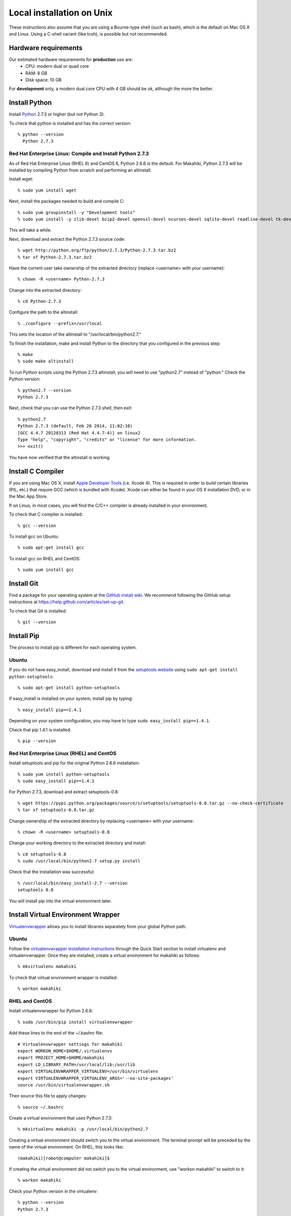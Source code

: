 .. _section-installation-makahiki-local-unix:

Local installation on Unix
==========================

These instructions also assume that you are using a Bourne-type shell (such as bash),
which is the default on Mac OS X and Linux. Using a C-shell variant
(like tcsh), is possible but not recommended.

Hardware requirements
---------------------

Our estimated hardware requirements for **production** use are:
  * CPU:  modern dual or quad core
  * RAM: 8 GB
  * Disk space: 10 GB

For **development** only, a modern dual core CPU with 4 GB should be ok, although the more the better.

Install Python
--------------

Install `Python`_ 2.7.3 or higher (but not Python 3).

To check that python is installed and has the correct version::

  % python --version 
    Python 2.7.3

Red Hat Enterprise Linux: Compile and Install Python 2.7.3
**********************************************************

As of Red Hat Enterprise Linux (RHEL 6) and CentOS 6, Python 2.6.6 is the default. 
For Makahiki, Python 2.7.3 will be installed by compiling Python from scratch and 
performing an altinstall.

Install wget::

  % sudo yum install wget

Next, install the packages needed to build and compile C::

  % sudo yum groupinstall -y "Development tools"
  % sudo yum install -y zlib-devel bzip2-devel openssl-devel ncurses-devel sqlite-devel readline-devel tk-devel
  
This will take a while.

Next, download and extract the Python 2.7.3 source code::

  % wget http://python.org/ftp/python/2.7.3/Python-2.7.3.tar.bz2
  % tar xf Python-2.7.3.tar.bz2
  
Have the current user take ownership of the extracted directory (replace <username> with your username)::

  % chown -R <username> Python-2.7.3
  
Change into the extracted directory::

  % cd Python-2.7.3

Configure the path to the altinstall::

  % ./configure --prefix=/usr/local
  
This sets the location of the altinstall to "/usr/local/bin/python2.7."

To finish the installation, make and install Python to the directory that you configured in the previous step::

  % make
  % sudo make altinstall

To run Python scripts using the Python 2.7.3 altinstall, you will need to use "python2.7"
instead of "python." Check the Python version::

  % python2.7 --version
  Python 2.7.3
  
Next, check that you can use the Python 2.7.3 shell, then exit::
  
  % python2.7
  Python 2.7.3 (default, Feb 26 2014, 11:02:10)
  [GCC 4.4.7 20120313 (Red Hat 4.4.7-4)] on linux2
  Type "help", "copyright", "credits" or "license" for more information.
  >>> exit()

You have now verified that the altinstall is working.

Install C Compiler
------------------

If you are using Mac OS X, install
`Apple Developer Tools`_ (i.e. Xcode 4). This is required in order to 
build certain libraries (PIL, etc.) that require GCC (which is bundled with
Xcode). Xcode can either be found in your OS X installation DVD, or in the Mac
App Store.

If on Linux, in most cases, you will find the C/C++ compiler is already installed in your environment.

To check that C compiler is installed::

  % gcc --version 

To install gcc on Ubuntu::

  % sudo apt-get install gcc
  
To install gcc on RHEL and CentOS::

  % sudo yum install gcc

Install Git
-----------

Find a package for your operating system at the `GitHub install
wiki`_. We recommend following the GitHub setup instructions at https://help.github.com/articles/set-up-git.

To check that Git is installed::

  % git --version 


Install Pip
-----------

The process to install pip is different for each operating system.

Ubuntu
******

If you do not have easy_install, download and install it from the 
`setuptools website`_ using ``sudo apt-get install python-setuptools``::

  % sudo apt-get install python-setuptools

If easy_install is installed on your system, install pip by typing::

  % easy_install pip==1.4.1

Depending on your system configuration, you may 
have to type ``sudo easy_install pip==1.4.1``. 

Check that pip 1.4.1 is installed::

  % pip --version 

Red Hat Enterprise Linux (RHEL) and CentOS
******************************************

Install setuptools and pip for the original Python 2.6.6 installation::

  % sudo yum install python-setuptools
  % sudo easy_install pip==1.4.1

For Python 2.7.3, download and extract setuptools-0.8::

  % wget https://pypi.python.org/packages/source/s/setuptools/setuptools-0.8.tar.gz --no-check-certificate
  % tar xf setuptools-0.8.tar.gz
  
Change ownership of the extracted directory by replacing <username> with your username::
  
  % chown -R <username> setuptools-0.8
  
Change your working directory to the extracted directory and install::

  % cd setuptools-0.8
  % sudo /usr/local/bin/python2.7 setup.py install
  
Check that the installation was successful::

  % /usr/local/bin/easy_install-2.7 --version
  setuptools 0.8
  
You will install pip into the virtual environment later.

Install Virtual Environment Wrapper
-----------------------------------

`Virtualenvwrapper`_ allows you to install libraries separately from your global Python path.

Ubuntu
******
Follow the `virtualenvwrapper installation instructions`_ through the Quick Start section to install virtualenv and virtualenvwrapper. Once they are installed, create a virtual environment for makahiki as follows::

  % mkvirtualenv makahiki

To check that virtual environment wrapper is installed::

  % workon makahiki

RHEL and CentOS
***************

Install virtualenvwrapper for Python 2.6.6::

  % sudo /usr/bin/pip install virtualenvwrapper

Add these lines to the end of the ~/.bashrc file::

  # Virtualenvwrapper settings for makahiki
  export WORKON_HOME=$HOME/.virtualenvs
  export PROJECT_HOME=$HOME/makahiki
  export LD_LIBRARY_PATH=/usr/local/lib:/usr/lib
  export VIRTUALENVWRAPPER_VIRTUALENV=/usr/bin/virtualenv
  export VIRTUALENVWRAPPER_VIRTUALENV_ARGS='--no-site-packages'
  source /usr/bin/virtualenvwrapper.sh
  
Then source this file to apply changes::

  % source ~/.bashrc

Create a virtual environment that uses Python 2.7.3::

  % mkvirtualenv makahiki -p /usr/local/bin/python2.7

Creating a virtual environment should switch you to the virtual environment.
The terminal prompt will be preceded by the name of the virtual environment.
On RHEL, this looks like::

  (makahiki)[robot@computer makahiki]$

If creating the virtual environment did not switch you to the virtual
environment, use "workon makahiki" to switch to it::

  % workon makahiki

Check your Python version in the virtualenv::

  % python --version
  Python 2.7.3

.. note:: Any commands run with root privileges (``sudo python``) will use the default 
   Python 2.6.6, not Python 2.7.3. 

Next, uninstall the pip version in the virtual environment, and install pip==1.4.1 instead::

  % pip uninstall pip
  % easy_install pip==1.4.1
   
Install Python Imaging Library
------------------------------

Makahiki requires the `Python Imaging Library`_ (PIL).

Mac OS X
********

We have found `Homebrew`_ to be the most reliable way to install PIL.
Once Homebrew is installed, install PIL by typing::

  % brew install pil

Ubuntu
******

In Ubuntu, install PIL by typing::

  % sudo apt-get install -y python-imaging python-dev libjpeg-dev

Make sure you have both libjpeg (for JPEG) and zlib (for PNG) in the /usr/lib directory. If not, you can make the symbolic link there.

To make the symbolic links in a 32-bit Ubuntu OS::

  % sudo ln -s /usr/lib/i386-linux-gnu/libjpeg.so /usr/lib/libjpeg.so
  % sudo ln -s /usr/lib/i386-linux-gnu/libz.so /usr/lib/libz.so

To make the symbolic links in a 64-bit Ubuntu OS::

  % sudo ln -s /usr/lib/x86_64-linux-gnu/libjpeg.so /usr/lib/libjpeg.so
  % sudo ln -s /usr/lib/x86_64-linux-gnu/libz.so /usr/lib/libz.so
  
RHEL and CentOS
***************
  
In RHEL and CentOS, install PIL by typing::

  % sudo yum install -y python-imaging python-devel libjpeg-devel zlib-devel

Make sure you have both libjpeg (for JPEG) and zlib (for PNG) in the /usr/lib directory. If not, you can make the symbolic link there.

A 32-bit RHEL or CentOS OS should have symbolic links for libz.so and libjpeg.so in /usr/lib 
created during installation.

If you have a 64-bit RHEL or CentOS OS, you will need to create the symbolic links manually::

  % sudo ln -s /usr/lib64/libjpeg.so /usr/lib/libjpeg.so
  % sudo ln -s /usr/lib64/libz.so /usr/lib/libz.so 

Install PostgreSQL
------------------

Makahiki uses `PostgreSQL`_ as its standard backend database. We recommend version 9.1.3.

Mac OS X
********
Note that on Mac OS X, the installer will need to make changes in the
``sysctl`` settings and a reboot before installation can proceed. 

Ubuntu
******

On Ubuntu, install the latest version of PostgreSQL 9.1, and install libpq-dev::

  % sudo apt-get install -y postgresql-9.1 libpq-dev

RHEL and CentOS
***************
  
On RHEL and CentOS, install the pgdg91 repository, then install the latest version of 
Postgresql 9.1 and related packages.

.. note:: 
   Ignore the following warning when running ``sudo rpm -i``::

     warning: /var/tmp/rpm-tmp.Mgcm3P: Header V4 DSA/SHA1 Signature, key ID 442df0f8:NOKEY

On i386 (32-bit) systems::

  % sudo rpm -i http://yum.postgresql.org/9.1/redhat/rhel-6-i386/pgdg-redhat91-9.1-5.noarch.rpm
  % sudo yum install -y postgresql91-server postgresql91-contrib postgresql91-devel

On x86_64 (64-bit) systems::

  % sudo rpm -i http://yum.postgresql.org/9.1/redhat/rhel-6-x86_64/pgdg-redhat91-9.1-5.noarch.rpm
  % sudo yum install -y postgresql91-server postgresql91-contrib postgresql91-devel
  
Next, whether you are on an i386 or x86_64 system, initialize the database and start the server::

  % sudo service postgresql-9.1 initdb
  % sudo chkconfig postgresql-9.1 on

After Installation
******************

Once installed, use "which" to check that your PostgreSQL installation's bin/ directory is on
$PATH so that ``pg_config`` and ``psql`` are defined::

  % which pg_config
  % which psql

RHEL and CentOS users will see errors here. If you are a RHEL or CentOS user, you will 
add the bin/ directory to the PATH in a later step.

Next, you will need to configure authentication for the "postgres" database user.   

During development, a simple way to configure authentication is to make the postgres user
"trusted" locally.  This means that local processes such as Makahiki can connect to the
database server as the user postgres without authentication. To configure this way, edit
the pg_hba.conf file and change::

  local all postgres ident

to:: 

  local all postgres trust

The first line might be: "local all postgres peer". Change it to "local all postgres trust". 

If you update the pg_hba.conf file you will have to restart the postgres server.

Ubuntu
******

The pg_hba.conf file is located in /etc/postgresql/9.1/main/pg_hba.conf and 
must be opened with ``sudo``. Edit it to match the examples below:: 

  # Database administrative login by Unix domain socket
  local   all             postgres                                trust
  
  # TYPE  DATABASE        USER            ADDRESS                 METHOD
  
  # "local" is for Unix domain socket connections only
  local   all             all                                     trust
  # IPv4 local connections:
  host    all             all             127.0.0.1/32            md5
  # IPv6 local connections:
  host    all             all             ::1/128                 md5

Restart the server after updating pg_hba.conf::

  % /etc/init.d/postgresql restart

or::

  % sudo /etc/init.d/postgresql restart

RHEL and CentOS
***************

The pg_hba.conf file is located in /var/lib/pgsql/9.1/data/pg_hba.conf and 
must be opened with ``sudo``. Edit it to match the examples below::

  # TYPE  DATABASE        USER            ADDRESS                 METHOD
  # "local" is for Unix domain socket connections only
  local   all             all                                     trust
  # IPv4 local connections:
  host    all             all             127.0.0.1/32            md5
  # IPv6 local connections:
  host    all             all             ::1/128                 md5

Restart the server after updating pg_hba.conf::

  % sudo service postgresql-9.1 restart

All Platforms
*************

Alternatively, you can create a .pgpass file containing the credentials for the user postgres. See
the PostgreSQL documentation for more information on the .pgpass file.

To check that PostgresSQL is installed and configured with "trusted" locally::

  % psql -U postgres

It should not prompt you for a password.

This will open the postgres command prompt. Use the command ``\q`` to exit.

Install Memcache
----------------

Makahiki can optionally use `Memcache`_ to improve performance, especially in the
production environment.  To avoid the need for alternative configuration files, we require
local installations to install Memcache and an associated library even if developers aren't
intending to use it.

Mac OS X
********
On Mac OS X, if you have installed `Homebrew`_, you can install these by typing::

  % brew install memcached
  % brew install libmemcached

Linux
*****
Linux users will need to download and build libmemcached from source. Start by installing memcached.

Ubuntu users::

  % sudo apt-get install -y memcached

RHEL and CentOS users::

  % sudo yum install -y memcached

Next, install packages needed to build libmemcached-0.53 from source.

Ubuntu users::

  % sudo apt-get install -y build-essential g++ libcloog-ppl-dev libcloog-ppl0

RHEL and CentOS users: If you have been following this guide, you should already have 
performed a groupinstall of all packages in "Development tools." 

If you did not, use the below command to do it now::

  % sudo yum groupinstall -y "Development tools"

Next, for Ubuntu, RHEL, and CentOS, download the source code and extract the archive::
 
  % wget http://launchpad.net/libmemcached/1.0/0.53/+download/libmemcached-0.53.tar.gz
  % tar xzvf libmemcached-0.53.tar.gz

.. warning:: Do not download and extract the source code in a directory that is synchronized with a Windows 
   file system. This will cause the libmemcached-0.53 installation process to fail to create hard 
   links and symbolic links during installation.
   

Switch into the extracted directory, then configure, make, and make install::
  
  % cd libmemcached-0.53 
  % ./configure
  % make
  % sudo make install
  
Finally, check the location of the libmemcached.so library:: 

  % stat /usr/local/lib/libmemcached.so

If libmemcached.so is found successfully, then the installation is complete.

.. _Python: http://www.python.org/download/
.. _Python Imaging Library: http://www.pythonware.com/products/pil/
.. _Homebrew: http://mxcl.github.com/homebrew/
.. _GitHub install wiki: http://help.github.com/git-installation-redirect
.. _setuptools website: http://pypi.python.org/pypi/setuptools
.. _Virtualenvwrapper: http://www.doughellmann.com/docs/virtualenvwrapper/
.. _virtualenvwrapper installation instructions: http://www.doughellmann.com/docs/virtualenvwrapper/install.html#basic-installation
.. _PostgreSQL: http://www.postgresql.org/
.. _Apple Developer Tools: https://developer.apple.com/technologies/mac/
.. _Memcache: http://memcached.org
.. _Heroku's memcache installation instructions: http://devcenter.heroku.com/articles/memcache#local_memcache_setup

Download the Makahiki source
----------------------------

You can download the source by cloning or forking the `Makahiki Git repository`_::

  % git clone git://github.com/csdl/makahiki.git

This will create the new folder and download the code from the repository.

.. _Makahiki Git repository: https://github.com/csdl/makahiki/

Workon makahiki
---------------

The remaining steps require you to be in the makahiki/ directory and to have
activated that virtual environment::

  % cd makahiki/
  % workon makahiki

If you start a new shell in the midst of this process, you must be sure to invoke ``workon makahiki``
and of course cd to the appropriate directory before continuing. 

Install required packages
-------------------------

RHEL and CentOS
***************

RHEL and CentOS users will need to add the PostgreSQL libraries to the PATH before 
installing packages with "pip"::

  % export PATH=/usr/pgsql-9.1/bin:$PATH
  % which pg_config
  /usr/pgsql-9.1/bin/pg_config
  % which psql
  /usr/pgsql-9.1/bin/psql
  
Continue to "All Platforms."
  
All Platforms
*************

You can install the required Python package for Makahiki by::

  % pip install -r requirements.txt

Don't worry that this command generates lots and lots of output.

Setup environment variables
---------------------------

At a minimum, Makahiki requires two environment variables: MAKAHIKI_DATABASE_URL and
MAKAHIKI_ADMIN_INFO.  

The following lines show example settings for these two environment variables, preceded by 
a comment line describing their syntax::

  # Syntax: postgres://<db_user>:<db_password>@<db_host>:<db_port>/<db_name>
  export MAKAHIKI_DATABASE_URL=postgres://makahiki:makahiki@localhost:5432/makahiki

  # Syntax:  <admin_name>:<admin_password>
  export MAKAHIKI_ADMIN_INFO=admin:admin

You will want to either add these variables to a login script so they are
always available, or you can edit the ``postactivate`` file (in Unix, found in
``$WORKON_HOME/makahiki/bin``) so that they are defined whenever you 
``workon makahiki``.

After you edit and save ``postactivate``, you will need to ``workon makahiki`` 
for your changes to take effect.

Note that you will want to provide a stronger password for the makahiki
admin account if this server is publicly accessible. 

Makahiki also utilizes a variety of other environment variables. For complete
documentation, see :ref:`section-environment-variables`.

Initialize Makahiki
-------------------

Next, invoke the initialize_instance script, passing it an argument to specify what kind
of initial data to load. You need to be in the makahiki/makahiki directory. In most cases, 
you will want to load the default dataset, as shown next::

  % cd makahiki
  % ./scripts/initialize_instance.py --type default

This command will:
  * Install and/or update all Python packages required by Makahiki;
  * Reinitialize the database contents and perform any needed database migrations. 
  * Initialize the system with data.
  * Set up static files. 

.. warning:: initialize_instance will wipe out all challenge configuration modifications!

   The initialize_instance script should be run only a single time in production
   scenarios, because any subsequent configuration modifications will be lost if initialize_instance is
   invoked again.   Use update_instance (discussed below) to update source code without
   losing subsequent configuration actions.

You will have to answer 'Y' to the question "Do you wish to continue (Y/n)?"
 
Start the server
----------------

Finally, you can start the Makahiki server using either::

  % ./manage.py run_gunicorn

or::

  % ./manage.py runserver

The first alternative (run_gunicorn) runs a more efficient web server, while the second (runserver) invokes a server
that is better for development (for example, :ref:`section-theme-development`).

Verify that Makahiki is running
-------------------------------

Open a browser and go to http://localhost:8000 to see the landing page, which should look
something like this:

.. figure:: figs/guided-tour/guided-tour-landing.png
   :width: 600 px
   :align: center


Configure your Makahiki instance
--------------------------------

Now that you have a running Makahiki instance, it is time to configure it for your
challenge, as documented in :ref:`section-site-configuration`.

Updating your Makahiki instance
-------------------------------

Makahiki is designed to support post-installation updating of your configured system when bug fixes or
system enhancements become available.   Updating an installed Makahiki instance is quite
simple, and consists of the following steps.

1. Bring down the running server in the shell process running Makahiki::

   % (type control-c in the shell running the makahiki server process)
 
2. In that shell or a new shell, go to your Makahiki installation directory, and ensure
   the Makahiki virtual environment is set up::

   % cd makahiki
   % workon makahiki

3. Download the updated source code into your Makahiki installation::

   % git pull origin master

4. Run the update_instance script to update your local configuration::

   % ./scripts/update_instance.py

5. Finally, restart your server, using either::

     % ./manage.py run_gunicorn

   or::

     % ./manage.py runserver



